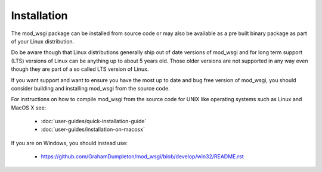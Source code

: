 ============
Installation
============

The mod_wsgi package can be installed from source code or may also be
available as a pre built binary package as part of your Linux distribution.

Do be aware though that Linux distributions generally ship out of date
versions of mod_wsgi and for long term support (LTS) versions of Linux can
be anything up to about 5 years old. Those older versions are not supported
in any way even though they are part of a so called LTS version of Linux.

If you want support and want to ensure you have the most up to date and
bug free version of mod_wsgi, you should consider building and installing
mod_wsgi from the source code.

For instructions on how to compile mod_wsgi from the source code for UNIX like
operating systems such as Linux and MacOS X see:

  * :doc:`user-guides/quick-installation-guide`
  * :doc:`user-guides/installation-on-macosx`

If you are on Windows, you should instead use:

  * https://github.com/GrahamDumpleton/mod_wsgi/blob/develop/win32/README.rst

